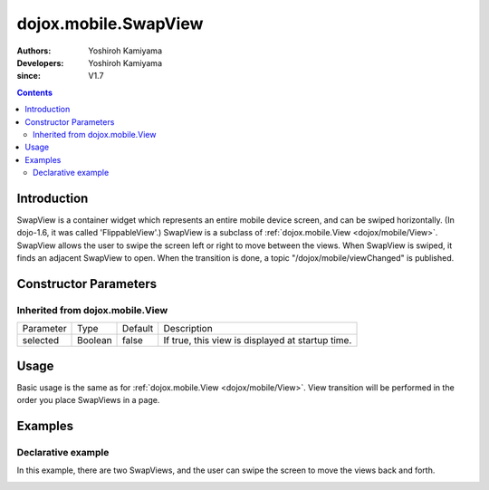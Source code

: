 .. _dojox/mobile/SwapView:

=====================
dojox.mobile.SwapView
=====================

:Authors: Yoshiroh Kamiyama
:Developers: Yoshiroh Kamiyama
:since: V1.7

.. contents ::
    :depth: 2

Introduction
============

SwapView is a container widget which represents an entire mobile device screen, and can be swiped horizontally. (In dojo-1.6, it was called 'FlippableView'.) SwapView is a subclass of :ref:`dojox.mobile.View <dojox/mobile/View>`. SwapView allows the user to swipe the screen left or right to move between the views. When SwapView is swiped, it finds an adjacent SwapView to open. When the transition is done, a topic "/dojox/mobile/viewChanged" is published.

Constructor Parameters
======================

Inherited from dojox.mobile.View
--------------------------------

+--------------+----------+---------+-------------------------------------------------+
|Parameter     |Type      |Default  |Description                                      |
+--------------+----------+---------+-------------------------------------------------+
|selected      |Boolean   |false    |If true, this view is displayed at startup time. |
+--------------+----------+---------+-------------------------------------------------+

Usage
=====

Basic usage is the same as for :ref:`dojox.mobile.View <dojox/mobile/View>`. View transition will be performed in the order you place SwapViews in a page.

Examples
========

Declarative example
-------------------

In this example, there are two SwapViews, and the user can swipe the screen to move the views back and forth.

.. js ::

  require([
    "dojox/mobile",
    "dojox/mobile/parser",
    "dojox/mobile/SwapView"
  ]);

.. html ::

  <div data-dojo-type="dojox.mobile.SwapView">
    <h2 data-dojo-type="dojox.mobile.RoundRectCategory">Page flipping demo</h2>
    <div data-dojo-type="dojox.mobile.RoundRect">
      Swipe the screen left or right to flip between the views.
    </div>
  </div>

  <div data-dojo-type="dojox.mobile.SwapView">
    <h1 data-dojo-type="dojox.mobile.Heading">View 2</h1>
    <div data-dojo-type="dojox.mobile.RoundRect">
      View 2
    </div>
  </div>

.. image :: SwapView-anim.gif
